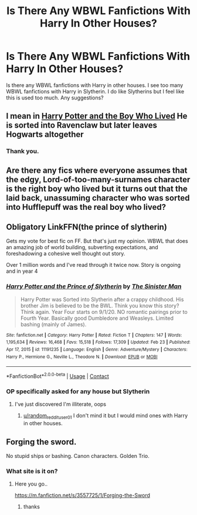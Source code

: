 #+TITLE: Is There Any WBWL Fanfictions With Harry In Other Houses?

* Is There Any WBWL Fanfictions With Harry In Other Houses?
:PROPERTIES:
:Author: 69420Chaos42069
:Score: 7
:DateUnix: 1614121636.0
:DateShort: 2021-Feb-24
:FlairText: Request
:END:
Is there any WBWL fanfictions with Harry in other houses. I see too many WBWL fanfictions with Harry in Slytherin. I do like Slytherins but I feel like this is used too much. Any suggestions?


** I mean in [[https://forums.darklordpotter.net/threads/harry-potter-and-the-boy-who-lived.17021/][Harry Potter and the Boy Who Lived]] He is sorted into Ravenclaw but later leaves Hogwarts altogether
:PROPERTIES:
:Author: belieber15
:Score: 6
:DateUnix: 1614122394.0
:DateShort: 2021-Feb-24
:END:

*** Thank you.
:PROPERTIES:
:Author: geetacc
:Score: 2
:DateUnix: 1614123956.0
:DateShort: 2021-Feb-24
:END:


** Are there any fics where everyone assumes that the edgy, Lord-of-too-many-surnames character is the right boy who lived but it turns out that the laid back, unassuming character who was sorted into Hufflepuff was the real boy who lived?
:PROPERTIES:
:Author: Termsndconditions
:Score: 4
:DateUnix: 1614132254.0
:DateShort: 2021-Feb-24
:END:


** Obligatory LinkFFN(the prince of slytherin)

Gets my vote for best fic on FF. But that's just my opinion. WBWL that does an amazing job of world building, subverting expectations, and foreshadowing a cohesive well thought out story.

Over 1 million words and I've read through it twice now. Story is ongoing and in year 4
:PROPERTIES:
:Author: Aughabar
:Score: 1
:DateUnix: 1614164556.0
:DateShort: 2021-Feb-24
:END:

*** [[https://www.fanfiction.net/s/11191235/1/][*/Harry Potter and the Prince of Slytherin/*]] by [[https://www.fanfiction.net/u/4788805/The-Sinister-Man][/The Sinister Man/]]

#+begin_quote
  Harry Potter was Sorted into Slytherin after a crappy childhood. His brother Jim is believed to be the BWL. Think you know this story? Think again. Year Four starts on 9/1/20. NO romantic pairings prior to Fourth Year. Basically good Dumbledore and Weasleys. Limited bashing (mainly of James).
#+end_quote

^{/Site/:} ^{fanfiction.net} ^{*|*} ^{/Category/:} ^{Harry} ^{Potter} ^{*|*} ^{/Rated/:} ^{Fiction} ^{T} ^{*|*} ^{/Chapters/:} ^{147} ^{*|*} ^{/Words/:} ^{1,195,634} ^{*|*} ^{/Reviews/:} ^{16,468} ^{*|*} ^{/Favs/:} ^{15,518} ^{*|*} ^{/Follows/:} ^{17,309} ^{*|*} ^{/Updated/:} ^{Feb} ^{23} ^{*|*} ^{/Published/:} ^{Apr} ^{17,} ^{2015} ^{*|*} ^{/id/:} ^{11191235} ^{*|*} ^{/Language/:} ^{English} ^{*|*} ^{/Genre/:} ^{Adventure/Mystery} ^{*|*} ^{/Characters/:} ^{Harry} ^{P.,} ^{Hermione} ^{G.,} ^{Neville} ^{L.,} ^{Theodore} ^{N.} ^{*|*} ^{/Download/:} ^{[[http://www.ff2ebook.com/old/ffn-bot/index.php?id=11191235&source=ff&filetype=epub][EPUB]]} ^{or} ^{[[http://www.ff2ebook.com/old/ffn-bot/index.php?id=11191235&source=ff&filetype=mobi][MOBI]]}

--------------

*FanfictionBot*^{2.0.0-beta} | [[https://github.com/FanfictionBot/reddit-ffn-bot/wiki/Usage][Usage]] | [[https://www.reddit.com/message/compose?to=tusing][Contact]]
:PROPERTIES:
:Author: FanfictionBot
:Score: 1
:DateUnix: 1614164583.0
:DateShort: 2021-Feb-24
:END:


*** OP specifically asked for any house but Slytherin
:PROPERTIES:
:Author: random_reddit_user01
:Score: 1
:DateUnix: 1614177084.0
:DateShort: 2021-Feb-24
:END:

**** I've just discovered I'm illiterate, oops
:PROPERTIES:
:Author: Aughabar
:Score: 2
:DateUnix: 1614236848.0
:DateShort: 2021-Feb-25
:END:

***** [[/u/random_reddit_user01][u/random_reddit_user01]] I don't mind it but I would mind ones with Harry in other houses.
:PROPERTIES:
:Author: 69420Chaos42069
:Score: 1
:DateUnix: 1614460671.0
:DateShort: 2021-Feb-28
:END:


** Forging the sword.

No stupid ships or bashing. Canon characters. Golden Trio.
:PROPERTIES:
:Author: Seathrith8
:Score: -1
:DateUnix: 1614148852.0
:DateShort: 2021-Feb-24
:END:

*** What site is it on?
:PROPERTIES:
:Author: random_reddit_user01
:Score: 1
:DateUnix: 1614248098.0
:DateShort: 2021-Feb-25
:END:

**** Here you go..

[[https://m.fanfiction.net/s/3557725/1/Forging-the-Sword]]
:PROPERTIES:
:Author: Seathrith8
:Score: 1
:DateUnix: 1614248497.0
:DateShort: 2021-Feb-25
:END:

***** thanks
:PROPERTIES:
:Author: random_reddit_user01
:Score: 2
:DateUnix: 1614248526.0
:DateShort: 2021-Feb-25
:END:
